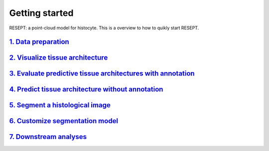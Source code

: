 Getting started
---------------

RESEPT: a point-cloud model for histocyte. This is a overview to how to quikly start RESEPT.

`1. Data preparation`_
*************************
`2. Visualize tissue architecture`_
*****************************************************************
`3. Evaluate predictive tissue architectures with annotation`_
*********************************************************************************
`4. Predict tissue architecture without annotation`_
************************************************************************
`5. Segment a histological image`_
**************************************************************
`6. Customize segmentation model`_
***********************************************************
`7. Downstream analyses`_
***********************************************************


.. _1. Data prepare: https://resept.readthedocs.io/en/latest/Data%20prepare.html
.. _2. Visualize tissue architecture: https://resept.readthedocs.io/en/latest/Visualize%20tissue%20architecture.html
.. _3. Evaluate predictive tissue architectures with annotation: https://resept.readthedocs.io/en/latest/Function%202%3A%20Evaluate%20predictive%20tissue%20architectures%20with%20annotation.html
.. _4. Predict tissue architecture without annotation: https://resept.readthedocs.io/en/latest/Predict%20tissue%20architecture%20without%20annotation.html
.. _5. Segment a histological image: https://resept.readthedocs.io/en/latest/Segment%20a%20 histological%20image.html
.. _6. Customize segmentation model: https://resept.readthedocs.io/en/latest/Customize%20 segmentation%20model.html
.. _7. Downstream analyses: https://resept.readthedocs.io/en/latest/Downstream%20analyses.html

